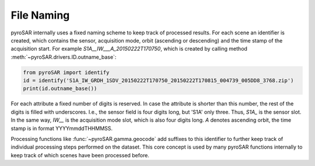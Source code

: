 ###########
File Naming
###########

pyroSAR internally uses a fixed naming scheme to keep track of processed results. For each scene an identifier is created,
which contains the sensor, acquisition mode, orbit (ascending or descending) and the time stamp of the acquisition start.
For example `S1A__IW___A_20150222T170750`, which is created by calling method :meth:`~pyroSAR.drivers.ID.outname_base`:

.. code-block:: python

    from pyroSAR import identify
    id = identify('S1A_IW_GRDH_1SDV_20150222T170750_20150222T170815_004739_005DD8_3768.zip')
    print(id.outname_base())

For each attribute a fixed number of digits is reserved. In case the attribute is shorter than this number,
the rest of the digits is filled with underscores. I.e., the sensor field is four digits long, but 'S1A' only three.
Thus, `S1A_` is the sensor slot. In the same way, `IW__` is the acquisition mode slot, which is also four digits long.
`A` denotes ascending orbit, the time stamp is in format YYYYmmddTHHMMSS.

Processing functions like :func:`~pyroSAR.gamma.geocode` add suffixes to this identifier to further keep track of
individual processing steps performed on the dataset.
This core concept is used by many pyroSAR functions internally to keep track of which scenes have been processed before.

